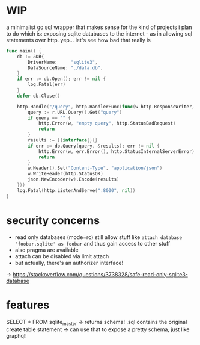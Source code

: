 * WIP
a minimalist go sql wrapper that makes sense for the kind of projects i plan to do
which is: exposing sqlite databases to the internet - as in allowing sql statements over http. yep... let's see how bad that really is

#+begin_src go
func main() {
	db := &DB{
		DriverName:     "sqlite3",
		DataSourceName: "./data.db",
	}
	if err := db.Open(); err != nil {
		log.Fatal(err)
	}
	defer db.Close()

	http.Handle("/query", http.HandlerFunc(func(w http.ResponseWriter, r *http.Request) {
		query := r.URL.Query().Get("query")
		if query == "" {
			http.Error(w, "empty query", http.StatusBadRequest)
			return
		}
		results := []interface{}{}
		if err := db.Query(query, &results); err != nil {
			http.Error(w, err.Error(), http.StatusInternalServerError)
			return
		}
		w.Header().Set("Content-Type", "application/json")
		w.WriteHeader(http.StatusOK)
		json.NewEncoder(w).Encode(results)
	}))
	log.Fatal(http.ListenAndServe(":8000", nil))
}
#+end_src
* security concerns
- read only databases (mode=ro) still allow stuff like =attach database 'foobar.sqlite' as foobar= and thus gain access to other stuff
- also pragma are available
- attach can be disabled via limit attach
- but actually, there's an authorizer interface!

-> https://stackoverflow.com/questions/3738328/safe-read-only-sqlite3-database
* features

SELECT * FROM sqlite_master
-> returns schema! .sql contains the original create table statement
-> can use that to expose a pretty schema, just like graphql!
